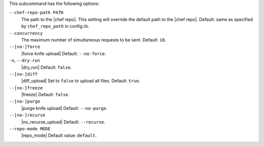 .. The contents of this file are included in multiple topics.
.. This file describes a command or a sub-command for Knife.
.. This file should not be changed in a way that hinders its ability to appear in multiple documentation sets.


This subcommand has the following options:

``--chef-repo-path PATH``
   The path to the |chef repo|. This setting will override the default path to the |chef repo|. Default: same as specified by ``chef_repo_path`` in config.rb.

``--concurrency``
   The maximum number of simultaneous requests to be sent. Default: ``10``.

``--[no-]force``
   |force knife upload| Default: ``--no-force``.

``-n``, ``--dry-run``
   |dry_run| Default: ``false``.

``--[no-]diff``
   |diff_upload| Set to ``false`` to upload all files. Default: ``true``.

``--[no-]freeze``
   |freeze| Default: ``false``.

``--[no-]purge``
   |purge knife upload| Default: ``--no-purge``.

``--[no-]recurse``
   |no_recurse_upload| Default: ``--recurse``.

``--repo-mode MODE``
   |repo_mode| Default value: ``default``.